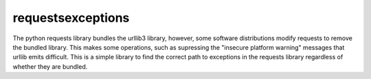 requestsexceptions
==================

The python requests library bundles the urllib3 library, however, some
software distributions modify requests to remove the bundled library.
This makes some operations, such as supressing the "insecure platform
warning" messages that urllib emits difficult.  This is a simple
library to find the correct path to exceptions in the requests library
regardless of whether they are bundled.
